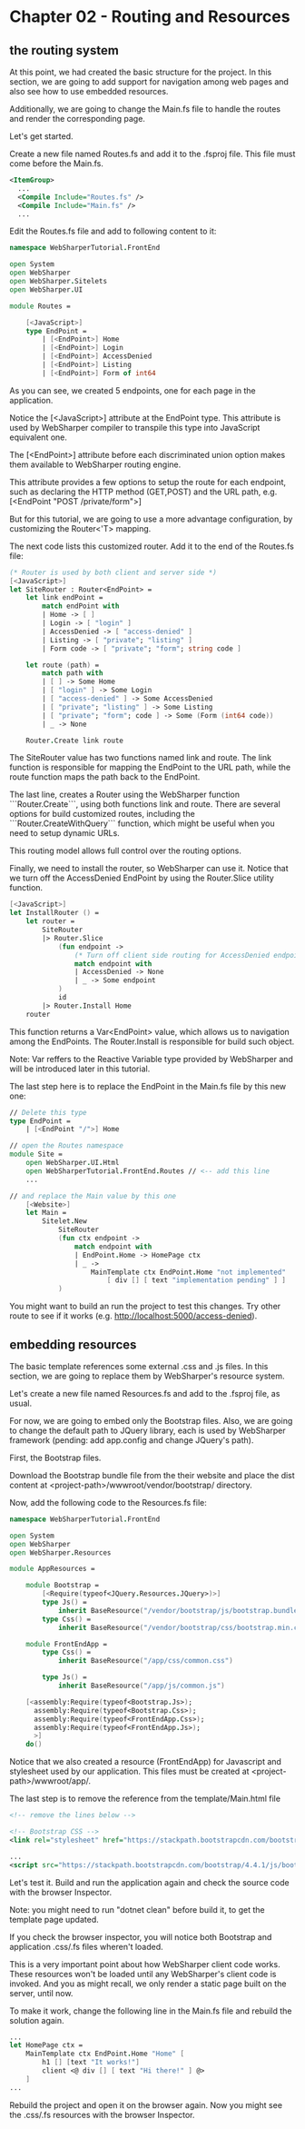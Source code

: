 * Chapter 02 - Routing and Resources
** the routing system
At this point, we had created the basic structure for the project. In this
section, we are going to add support for navigation among web pages and also see
how to use embedded resources.

Additionally, we are going to change the Main.fs file to handle the routes and
render the corresponding page.

Let's get started.

Create a new file named Routes.fs and add it to the .fsproj file. This file must
come before the Main.fs.

#+BEGIN_SRC xml
  <ItemGroup>
    ...
    <Compile Include="Routes.fs" />
    <Compile Include="Main.fs" />
    ...
#+END_SRC

Edit the Routes.fs file and add to following content to it:

#+BEGIN_SRC fsharp
namespace WebSharperTutorial.FrontEnd

open System
open WebSharper
open WebSharper.Sitelets
open WebSharper.UI

module Routes =

    [<JavaScript>]
    type EndPoint =
        | [<EndPoint>] Home
        | [<EndPoint>] Login
        | [<EndPoint>] AccessDenied
        | [<EndPoint>] Listing
        | [<EndPoint>] Form of int64

#+END_SRC

As you can see, we created 5 endpoints, one for each page in the application.

Notice the [<JavaScript>] attribute at the EndPoint type. This attribute is used
by WebSharper compiler to transpile this type into JavaScript equivalent one.

The [<EndPoint>] attribute before each discriminated union option makes them
available to WebSharper routing engine.

This attribute provides a few options to setup the route for each endpoint, such
as declaring the HTTP method (GET,POST) and the URL path, e.g. 
[<EndPoint "POST /private/form">]

But for this tutorial, we are going to use a more advantage configuration, by
customizing the Router<'T> mapping.

The next code lists this customized router. Add it to the end of the Routes.fs
file:

#+BEGIN_SRC fsharp
    (* Router is used by both client and server side *)
    [<JavaScript>]
    let SiteRouter : Router<EndPoint> =
        let link endPoint =
            match endPoint with
            | Home -> [ ]
            | Login -> [ "login" ]
            | AccessDenied -> [ "access-denied" ]
            | Listing -> [ "private"; "listing" ]
            | Form code -> [ "private"; "form"; string code ]

        let route (path) =
            match path with
            | [ ] -> Some Home
            | [ "login" ] -> Some Login
            | [ "access-denied" ] -> Some AccessDenied
            | [ "private"; "listing" ] -> Some Listing
            | [ "private"; "form"; code ] -> Some (Form (int64 code))
            | _ -> None

        Router.Create link route

#+END_SRC

The SiteRouter value has two functions named link and route. The link function
is responsible for mapping the EndPoint to the URL path, while the route
function maps the path back to the EndPoint. 

The last line, creates a Router using the WebSharper function ```Router.Create```,
using both functions link and route. There are several options for build
customized routes, including the ```Router.CreateWithQuery``` function, which
might be useful when you need to setup dynamic URLs.

This routing model allows full control over the routing options.

Finally, we need to install the router, so WebSharper can use it. Notice that we
turn off the AccessDenied EndPoint by using the Router.Slice utility function.

#+BEGIN_SRC fsharp
    [<JavaScript>]
    let InstallRouter () =
        let router =
            SiteRouter
            |> Router.Slice
                (fun endpoint ->
                    (* Turn off client side routing for AccessDenied endpoint *)
                    match endpoint with
                    | AccessDenied -> None
                    | _ -> Some endpoint
                )
                id
            |> Router.Install Home
        router

#+END_SRC

This function returns a Var<EndPoint> value, which allows us to navigation among
the EndPoints. The Router.Install is responsible for build such object.

Note: Var reffers to the Reactive Variable type provided by WebSharper and will
be introduced later in this tutorial.

The last step here is to replace the EndPoint in the Main.fs file by this new
one:

#+BEGIN_SRC fsharp
// Delete this type
type EndPoint =
    | [<EndPoint "/">] Home

// open the Routes namespace
module Site =
    open WebSharper.UI.Html
    open WebSharperTutorial.FrontEnd.Routes // <-- add this line
    ...

// and replace the Main value by this one
    [<Website>]
    let Main =
        Sitelet.New
            SiteRouter
            (fun ctx endpoint ->
                match endpoint with
                | EndPoint.Home -> HomePage ctx
                | _ ->
                    MainTemplate ctx EndPoint.Home "not implemented"
                        [ div [] [ text "implementation pending" ] ]
            )

#+END_SRC

You might want to build an run the project to test this changes. Try other route
to see if it works (e.g. http://localhost:5000/access-denied).

** embedding resources
The basic template references some external .css and .js files. In this section,
we are going to replace them by WebSharper's resource system.

Let's create a new file named Resources.fs and add to the .fsproj file, as
usual.

For now, we are going to embed only the Bootstrap files. Also, we are
going to change the default path to JQuery library, each is used by WebSharper
framework (pending: add app.config and change JQuery's path).

First, the Bootstrap files.

Download the Bootstrap bundle file from the their website and place the dist
content at <project-path>/wwwroot/vendor/bootstrap/ directory.

Now, add the following code to the Resources.fs file:

#+BEGIN_SRC fsharp
namespace WebSharperTutorial.FrontEnd

open System
open WebSharper
open WebSharper.Resources

module AppResources =

    module Bootstrap =
        [<Require(typeof<JQuery.Resources.JQuery>)>]
        type Js() =
            inherit BaseResource("/vendor/bootstrap/js/bootstrap.bundle.min.js")
        type Css() =
            inherit BaseResource("/vendor/bootstrap/css/bootstrap.min.css")

    module FrontEndApp =
        type Css() =
            inherit BaseResource("/app/css/common.css")

        type Js() =
            inherit BaseResource("/app/js/common.js")

    [<assembly:Require(typeof<Bootstrap.Js>);
      assembly:Require(typeof<Bootstrap.Css>);
      assembly:Require(typeof<FrontEndApp.Css>);
      assembly:Require(typeof<FrontEndApp.Js>);
      >]
    do()

#+END_SRC

Notice that we also created a resource (FrontEndApp) for Javascript and
stylesheet used by our application. This files must be created at
<project-path>/wwwroot/app/.

The last step is to remove the reference from the template/Main.html file

#+BEGIN_SRC xml
    <!-- remove the lines below -->

    <!-- Bootstrap CSS -->
    <link rel="stylesheet" href="https://stackpath.bootstrapcdn.com/bootstrap/4.4.1/css/bootstrap.min.css" integrity="sha384-Vkoo8x4CGsO3+Hhxv8T/Q5PaXtkKtu6ug5TOeNV6gBiFeWPGFN9MuhOf23Q9Ifjh" crossorigin="anonymous">

    ...
    <script src="https://stackpath.bootstrapcdn.com/bootstrap/4.4.1/js/bootstrap.min.js" integrity="sha384-wfSDF2E50Y2D1uUdj0O3uMBJnjuUD4Ih7YwaYd1iqfktj0Uod8GCExl3Og8ifwB6" crossorigin="anonymous"></script>

#+END_SRC

Let's test it. Build and run the application again and check the source code
with the browser Inspector.

Note: you might need to run "dotnet clean" before build it, to get the template page
updated.

If you check the browser inspector, you will notice both Bootstrap and
application .css/.fs files wheren't loaded.

This is a very important point about how WebSharper client code works. These
resources won't be loaded until any WebSharper's client code is invoked. And you
as might recall, we only render a static page built on the server, until now.

To make it work, change the following line in the Main.fs file and rebuild the
solution again.
#+BEGIN_SRC fsharp
    ...
    let HomePage ctx =
        MainTemplate ctx EndPoint.Home "Home" [
            h1 [] [text "It works!"]
            client <@ div [] [ text "Hi there!" ] @>
        ]
    ...
#+END_SRC

Rebuild the project and open it on the browser again. Now you might see the
.css/.fs resources with the browser Inspector.

